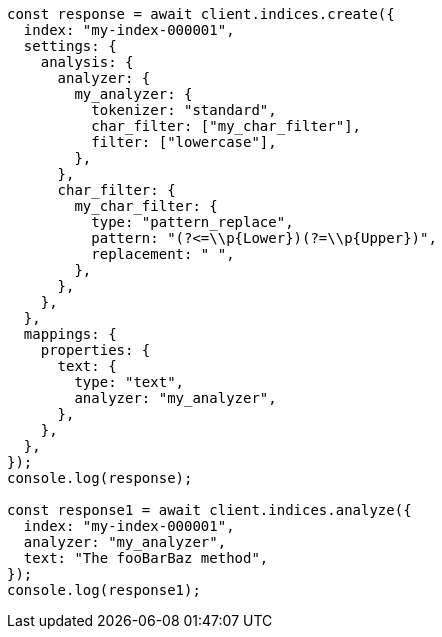 // This file is autogenerated, DO NOT EDIT
// Use `node scripts/generate-docs-examples.js` to generate the docs examples

[source, js]
----
const response = await client.indices.create({
  index: "my-index-000001",
  settings: {
    analysis: {
      analyzer: {
        my_analyzer: {
          tokenizer: "standard",
          char_filter: ["my_char_filter"],
          filter: ["lowercase"],
        },
      },
      char_filter: {
        my_char_filter: {
          type: "pattern_replace",
          pattern: "(?<=\\p{Lower})(?=\\p{Upper})",
          replacement: " ",
        },
      },
    },
  },
  mappings: {
    properties: {
      text: {
        type: "text",
        analyzer: "my_analyzer",
      },
    },
  },
});
console.log(response);

const response1 = await client.indices.analyze({
  index: "my-index-000001",
  analyzer: "my_analyzer",
  text: "The fooBarBaz method",
});
console.log(response1);
----
